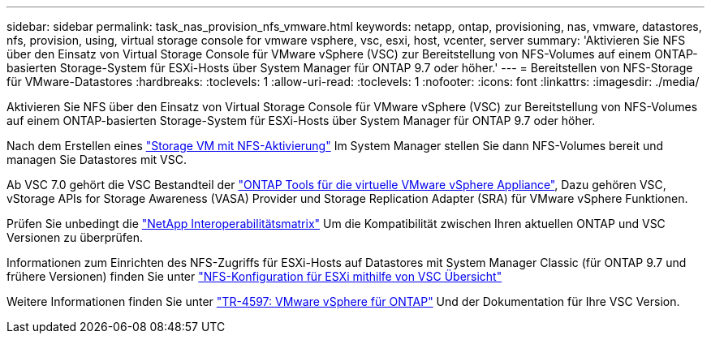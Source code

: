 ---
sidebar: sidebar 
permalink: task_nas_provision_nfs_vmware.html 
keywords: netapp, ontap, provisioning, nas, vmware, datastores, nfs, provision, using, virtual storage console for vmware vsphere, vsc, esxi, host, vcenter, server 
summary: 'Aktivieren Sie NFS über den Einsatz von Virtual Storage Console für VMware vSphere (VSC) zur Bereitstellung von NFS-Volumes auf einem ONTAP-basierten Storage-System für ESXi-Hosts über System Manager für ONTAP 9.7 oder höher.' 
---
= Bereitstellen von NFS-Storage für VMware-Datastores
:hardbreaks:
:toclevels: 1
:allow-uri-read: 
:toclevels: 1
:nofooter: 
:icons: font
:linkattrs: 
:imagesdir: ./media/


[role="lead"]
Aktivieren Sie NFS über den Einsatz von Virtual Storage Console für VMware vSphere (VSC) zur Bereitstellung von NFS-Volumes auf einem ONTAP-basierten Storage-System für ESXi-Hosts über System Manager für ONTAP 9.7 oder höher.

Nach dem Erstellen eines link:task_nas_enable_linux_nfs.html["Storage VM mit NFS-Aktivierung"] Im System Manager stellen Sie dann NFS-Volumes bereit und managen Sie Datastores mit VSC.

Ab VSC 7.0 gehört die VSC Bestandteil der https://docs.netapp.com/us-en/ontap-tools-vmware-vsphere/index.html["ONTAP Tools für die virtuelle VMware vSphere Appliance"^], Dazu gehören VSC, vStorage APIs for Storage Awareness (VASA) Provider und Storage Replication Adapter (SRA) für VMware vSphere Funktionen.

Prüfen Sie unbedingt die https://imt.netapp.com/matrix/["NetApp Interoperabilitätsmatrix"^] Um die Kompatibilität zwischen Ihren aktuellen ONTAP und VSC Versionen zu überprüfen.

Informationen zum Einrichten des NFS-Zugriffs für ESXi-Hosts auf Datastores mit System Manager Classic (für ONTAP 9.7 und frühere Versionen) finden Sie unter https://docs.netapp.com/us-en/ontap-system-manager-classic/nfs-config-esxi/index.html["NFS-Konfiguration für ESXi mithilfe von VSC Übersicht"^]

Weitere Informationen finden Sie unter https://docs.netapp.com/us-en/netapp-solutions/virtualization/vsphere_ontap_ontap_for_vsphere.html["TR-4597: VMware vSphere für ONTAP"^] Und der Dokumentation für Ihre VSC Version.
